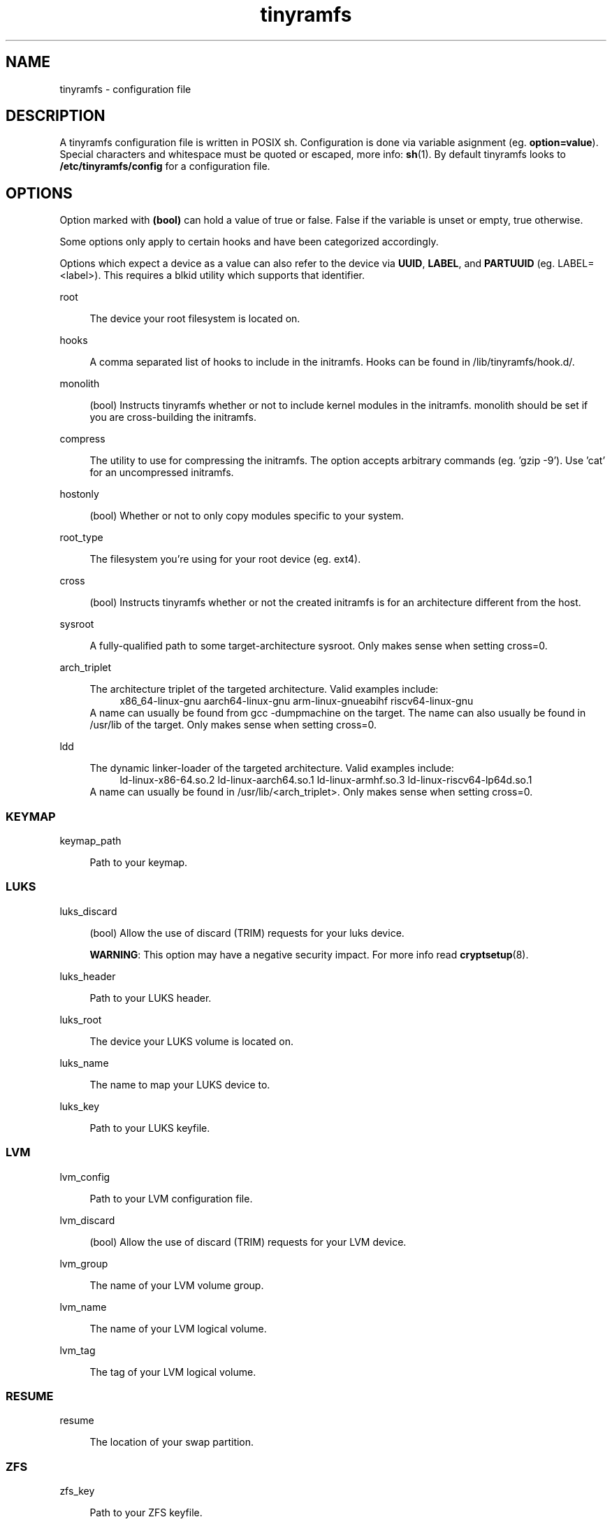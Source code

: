 .\" Generated by scdoc 1.11.2
.\" Complete documentation for this program is not available as a GNU info page
.ie \n(.g .ds Aq \(aq
.el       .ds Aq '
.nh
.ad l
.\" Begin generated content:
.TH "tinyramfs" "5" "2024-03-12" "tinyramfs" "2022-05-09"
.P
.SH NAME
.P
tinyramfs - configuration file
.P
.SH DESCRIPTION
.P
A tinyramfs configuration file is written in POSIX sh.\& Configuration is done
via variable asignment (eg.\& \fBoption=value\fR).\& Special characters and whitespace
must be quoted or escaped, more info: \fBsh\fR(1).\& By default tinyramfs looks to
\fB/etc/tinyramfs/config\fR for a configuration file.\&
.P
.SH OPTIONS
.P
Option marked with \fB(bool)\fR can hold a value of true or false.\& False if the
variable is unset or empty, true otherwise.\&
.P
Some options only apply to certain hooks and have been categorized accordingly.\&
.P
Options which expect a device as a value can also refer to the device via
\fBUUID\fR, \fBLABEL\fR, and \fBPARTUUID\fR (eg.\& LABEL=<label>).\& This requires a blkid
utility which supports that identifier.\&
.P
root
.P
.RS 4
The device your root filesystem is located on.\&
.P
.RE
hooks
.P
.RS 4
A comma separated list of hooks to include in the initramfs.\& Hooks can
be found in /lib/tinyramfs/hook.\&d/.\&
.P
.RE
monolith
.P
.RS 4
(bool) Instructs tinyramfs whether or not to include kernel modules in
the initramfs.\&
monolith should be set if you are cross-building the initramfs.\&
.P
.RE
compress
.P
.RS 4
The utility to use for compressing the initramfs.\& The option accepts
arbitrary commands (eg.\& '\&gzip -9'\&).\& Use '\&cat'\& for an uncompressed
initramfs.\&
.P
.RE
hostonly
.P
.RS 4
(bool) Whether or not to only copy modules specific to your system.\&
.P
.RE
root_type
.P
.RS 4
The filesystem you'\&re using for your root device (eg.\& ext4).\&
.P
.RE
cross
.P
.RS 4
(bool) Instructs tinyramfs whether or not the created initramfs is for
an architecture different from the host.\&
.P
.RE
sysroot
.P
.RS 4
A fully-qualified path to some target-architecture sysroot.\&
Only makes sense when setting cross=0.\&
.P
.RE
arch_triplet
.P
.RS 4
The architecture triplet of the targeted architecture.\&
Valid examples include:
.RS 4
x86_64-linux-gnu
aarch64-linux-gnu
arm-linux-gnueabihf
riscv64-linux-gnu
.RE
A name can usually be found from gcc -dumpmachine on the target.\& 
The name can also usually be found in /usr/lib of the target.\&
Only makes sense when setting cross=0.\&
.P
.RE
ldd
.P
.RS 4
The dynamic linker-loader of the targeted architecture.\&
Valid examples include:
.RS 4
ld-linux-x86-64.\&so.\&2
ld-linux-aarch64.\&so.\&1
ld-linux-armhf.\&so.\&3
ld-linux-riscv64-lp64d.\&so.\&1
.RE
A name can usually be found in /usr/lib/<arch_triplet>.\&
Only makes sense when setting cross=0.\&
.P
.RE
.SS KEYMAP
.P
keymap_path
.P
.RS 4
Path to your keymap.\&
.P
.RE
.SS LUKS
.P
luks_discard
.P
.RS 4
(bool) Allow the use of discard (TRIM) requests for your luks device.\&
.P
\fBWARNING\fR: This option may have a negative security impact.\& For more info
read \fBcryptsetup\fR(8).\&
.P
.RE
luks_header
.P
.RS 4
Path to your LUKS header.\&
.P
.RE
luks_root
.P
.RS 4
The device your LUKS volume is located on.\&
.P
.RE
luks_name
.P
.RS 4
The name to map your LUKS device to.\&
.P
.RE
luks_key
.P
.RS 4
Path to your LUKS keyfile.\&
.P
.RE
.SS LVM
.P
lvm_config
.P
.RS 4
Path to your LVM configuration file.\&
.P
.RE
lvm_discard
.P
.RS 4
(bool) Allow the use of discard (TRIM) requests for your LVM device.\&
.P
.RE
lvm_group
.P
.RS 4
The name of your LVM volume group.\&
.P
.RE
lvm_name
.P
.RS 4
The name of your LVM logical volume.\&
.P
.RE
lvm_tag
.P
.RS 4
The tag of your LVM logical volume.\&
.P
.RE
.SS RESUME
.P
resume
.P
.RS 4
The location of your swap partition.\&
.P
.RE
.SS ZFS
.P
zfs_key
.P
.RS 4
Path to your ZFS keyfile.\&
.P
.RE
zfs_root
.P
.RS 4
The device your ZFS volume is located on.\&
.P
.RE
.SH FILES
.P
/lib/tinyramfs/hook.\&d/
.RS 4
tinyramfs hooks
.P
.RE
.SH SEE ALSO
.P
\fBtinyramfs\fR(8)
.P
.SH AUTHORS
.P
tinyramfs by illiliti \fBhttps://github.\&com/illiliti\fR
.br
man page by fluorescent_haze \fBhttps://github.\&com/fluorescent-haze\fR
